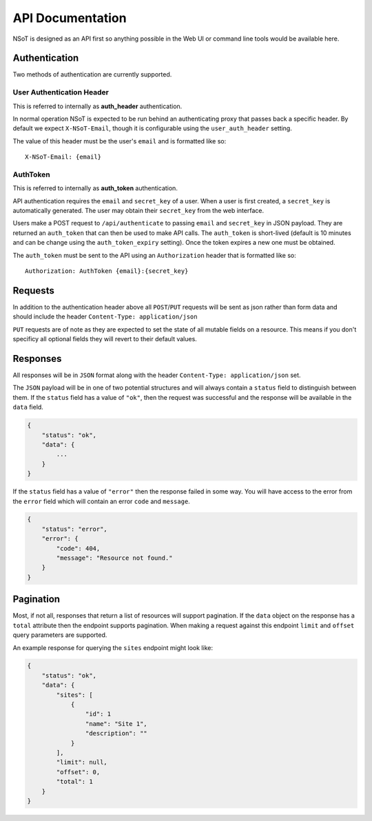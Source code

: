 API Documentation
*****************

NSoT is designed as an API first so anything possible in the Web UI
or command line tools would be available here.

Authentication
--------------

Two methods of authentication are currently supported.

User Authentication Header
~~~~~~~~~~~~~~~~~~~~~~~~~~

This is referred to internally as **auth_header** authentication.

In normal operation NSoT is expected to be run behind an authenticating proxy
that passes back a specific header. By default we expect ``X-NSoT-Email``,
though it is configurable using the ``user_auth_header`` setting.

The value of this header must be the user's ``email`` and is formatted like so::

    X-NSoT-Email: {email}

AuthToken
~~~~~~~~~

This is referred to internally as **auth_token** authentication.

API authentication requires the ``email`` and ``secret_key``
of a user. When a user is first created, a ``secret_key`` is automatically
generated. The user may obtain their ``secret_key`` from the web interface.

Users make a POST request to ``/api/authenticate`` to passing ``email`` and
``secret_key`` in JSON payload. They are returned an ``auth_token`` that can
then be used to make API calls. The ``auth_token`` is short-lived (default is
10 minutes and can be change using the ``auth_token_expiry`` setting). Once the
token expires a new one must be obtained.

The ``auth_token`` must be sent to the API using an ``Authorization`` header
that is formatted like so::

    Authorization: AuthToken {email}:{secret_key}

Requests
--------

In addition to the authentication header above all ``POST``/``PUT`` requests
will be sent as json rather than form data and should include the header ``Content-Type: application/json``

``PUT`` requests are of note as they are expected to set the state of all mutable fields on a resource. This means if you don't specificy all optional fields they will revert to their default values.

Responses
---------
All responses will be in ``JSON`` format along with the header
``Content-Type: application/json`` set.

The ``JSON`` payload will be in one of two potential structures and will always contain a ``status`` field to distinguish between them. If the ``status`` field
has a value of ``"ok"``, then the request was successful and the response will
be available in the ``data`` field.

.. sourcecode:: javascript

    {
        "status": "ok",
        "data": {
            ...
        }
    }

If the ``status`` field has a value of ``"error"`` then the response failed
in some way. You will have access to the error from the ``error`` field which
will contain an error ``code`` and ``message``.

.. sourcecode:: javascript

    {
        "status": "error",
        "error": {
            "code": 404,
            "message": "Resource not found."
        }
    }

Pagination
----------

Most, if not all, responses that return a list of resources will support pagination. If the
``data`` object on the response has a ``total`` attribute then the endpoint supports pagination.
When making a request against this endpoint ``limit`` and ``offset`` query parameters are
supported.

An example response for querying the ``sites`` endpoint might look like:

.. sourcecode:: javascript

    {
        "status": "ok",
        "data": {
            "sites": [
                {
                    "id": 1
                    "name": "Site 1",
                    "description": ""
                }
            ],
            "limit": null,
            "offset": 0,
            "total": 1
        }
    }

